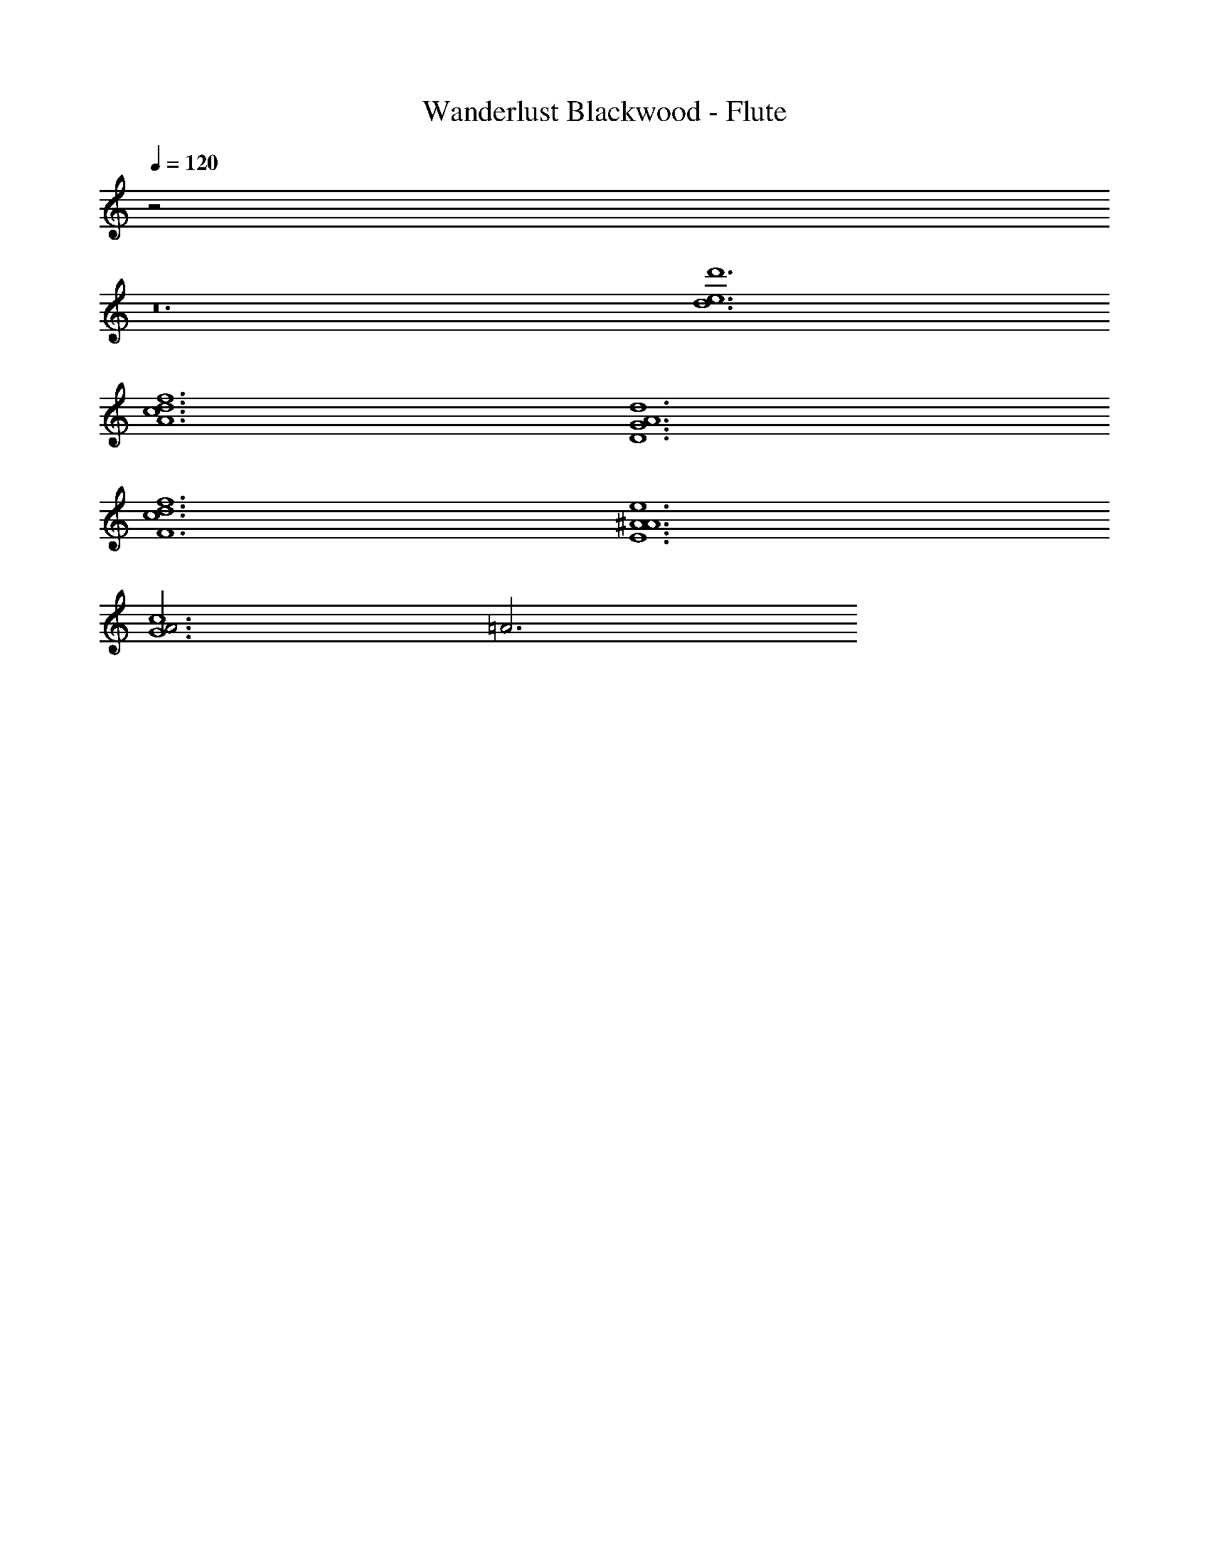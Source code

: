 X: 1
T: Wanderlust Blackwood - Flute
Z: ABC Generated by Starbound Composer
L: 1/8
Q: 1/4=120
K: C
z4
z24 
[d12e12d'12] 
[A12c12d12f12] 
[D12G12A12d12] 
[F12c12d12f12] 
[E12A12^A12e12] 
[A6G12c12] =A6 
